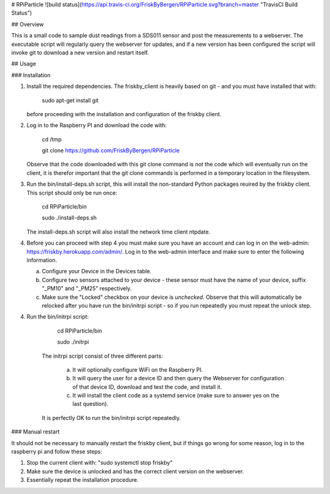 # RPiParticle ![build status](https://api.travis-ci.org/FriskByBergen/RPiParticle.svg?branch=master "TravisCI Build Status")

## Overview

This is a small code to sample dust readings from a SDS011 sensor and
post the measurements to a webserver. The executable script will
regularly query the webserver for updates, and if a new version has
been configured the script will invoke git to download a new version
and restart itself.

## Usage

### Installation

1. Install the required dependencies. The friskby_client is heavily
   based on git - and you must have installed that with:

      sudo apt-get install git

   before proceeding with the installation and configuration of the
   friskby client.


2. Log in to the Raspberry PI and download the code with:

     cd /tmp

     git clone https://github.com/FriskByBergen/RPiParticle

   Observe that the code downloaded with this git clone command is
   *not* the code which will eventually run on the client, it is
   therefor important that the git clone commands is performed in a
   temporary location in the filesystem.


3. Run the bin/install-deps.sh script, this will install the
   non-standard Python packages reuired by the friskby client. This
   script should only be run once:

     cd RPiParticle/bin

     sudo ./install-deps.sh

   The install-deps.sh script will also install the network time client ntpdate.  

4. Before you can proceed with step 4 you must make sure you have an account and can log in on 
   the web-admin: https://friskby.herokuapp.com/admin/. Log in to the web-admin interface and 
   make sure to enter the following information.

   a) Configure your Device in the Devices table.

   b) Configure two sensors attached to your device - these sensor
      must have the name of your device, suffix "_PM10" and "_PM25"
      respectively.

   c) Make sure the "Locked" checkbox on your device is
      *unchecked*. Observe that this will automatically be relocked after
      you have run the bin/initrpi script - so if you run repeatedly you
      must repeat the unlock step.



4. Run the bin/initrpi script:

     cd RPiParticle/bin

     sudo ./initrpi

    The initrpi script consist of three different parts:

      a) It will optionally configure WiFi on the Raspberry PI.

      b) It will query the user for a device ID and then query the
         Webserver for configuration of that device ID, download and
         test the code, and install it.

      c) It will install the client code as a systemd service (make
         sure to answer yes on the last question).

    It is perfectly OK to run the bin/initrpi script repeatedly.


### Manual restart

It should not be necessary to manually restart the friskby client, but
if things go wrong for some reason, log in to the raspberry pi and
follow these steps:

1. Stop the current client with: "sudo systemctl stop friskby"

2. Make sure the device is unlocked and has the correct client version
   on the webserver.

3. Essentially repeat the installation procedure.







